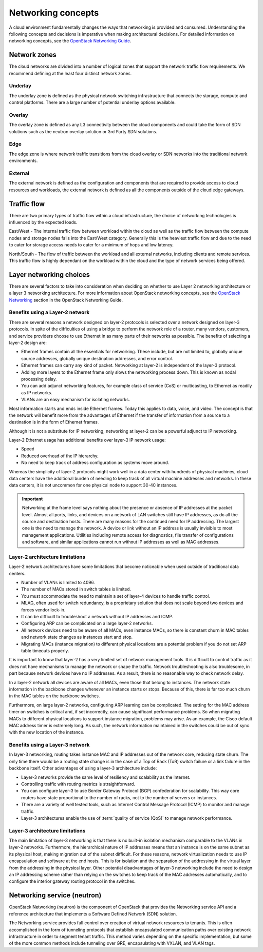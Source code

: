 ===================
Networking concepts
===================

A cloud environment fundamentally changes the ways that networking is provided
and consumed. Understanding the following concepts and decisions is imperative
when making architectural decisions. For detailed information on networking
concepts, see the `OpenStack Networking Guide
<https://docs.openstack.org/ocata/networking-guide/>`_.

Network zones
~~~~~~~~~~~~~

The cloud networks are divided into a number of logical zones that support the
network traffic flow requirements. We recommend defining at the least four
distinct network zones.

Underlay
--------

The underlay zone is defined as the physical network switching infrastructure
that connects the storage, compute and control platforms. There are a large
number of potential underlay options available.

Overlay
-------

The overlay zone is defined as any L3 connectivity between the cloud components
and could take the form of SDN solutions such as the neutron overlay solution
or 3rd Party SDN solutions.

Edge
----

The edge zone is where network traffic transitions from the cloud overlay or
SDN networks into the traditional network environments.

External
--------

The external network is defined as the configuration and components that are
required to provide access to cloud resources and workloads, the external
network is defined as all the components outside of the cloud edge gateways.

Traffic flow
~~~~~~~~~~~~

There are two primary types of traffic flow within a cloud infrastructure, the
choice of networking technologies is influenced by the expected loads.

East/West - The internal traffic flow between workload within the cloud as well
as the traffic flow between the compute nodes and storage nodes falls into the
East/West category. Generally this is the heaviest traffic flow and due to the
need to cater for storage access needs to cater for a minimum of hops and low
latency.

North/South - The flow of traffic between the workload and all external
networks, including clients and remote services. This traffic flow is highly
dependant on the workload within the cloud and the type of network services
being offered.

Layer networking choices
~~~~~~~~~~~~~~~~~~~~~~~~

There are several factors to take into consideration when deciding on whether
to use Layer 2 networking architecture or a layer 3 networking architecture.
For more information about OpenStack networking concepts, see the
`OpenStack Networking <https://docs.openstack.org/ocata/networking-guide/intro-os-networking.html#>`_
section in the OpenStack Networking Guide.

Benefits using a Layer-2 network
--------------------------------

There are several reasons a network designed on layer-2 protocols is selected
over a network designed on layer-3 protocols. In spite of the difficulties of
using a bridge to perform the network role of a router, many vendors,
customers, and service providers choose to use Ethernet in as many parts of
their networks as possible. The benefits of selecting a layer-2 design are:

* Ethernet frames contain all the essentials for networking. These include, but
  are not limited to, globally unique source addresses, globally unique
  destination addresses, and error control.

* Ethernet frames can carry any kind of packet. Networking at layer-2 is
  independent of the layer-3 protocol.

* Adding more layers to the Ethernet frame only slows the networking process
  down. This is known as nodal processing delay.

* You can add adjunct networking features, for example class of service (CoS)
  or multicasting, to Ethernet as readily as IP networks.

* VLANs are an easy mechanism for isolating networks.

Most information starts and ends inside Ethernet frames. Today this applies
to data, voice, and video. The concept is that the network will benefit more
from the advantages of Ethernet if the transfer of information from a source
to a destination is in the form of Ethernet frames.

Although it is not a substitute for IP networking, networking at layer-2 can
be a powerful adjunct to IP networking.

Layer-2 Ethernet usage has additional benefits over layer-3 IP network usage:

* Speed
* Reduced overhead of the IP hierarchy.
* No need to keep track of address configuration as systems move around.

Whereas the simplicity of layer-2 protocols might work well in a data center
with hundreds of physical machines, cloud data centers have the additional
burden of needing to keep track of all virtual machine addresses and
networks. In these data centers, it is not uncommon for one physical node
to support 30-40 instances.

.. Important::

   Networking at the frame level says nothing about the presence or
   absence of IP addresses at the packet level. Almost all ports, links, and
   devices on a network of LAN switches still have IP addresses, as do all the
   source and destination hosts. There are many reasons for the continued need
   for IP addressing. The largest one is the need to manage the network. A
   device or link without an IP address is usually invisible to most
   management applications. Utilities including remote access for diagnostics,
   file transfer of configurations and software, and similar applications
   cannot run without IP addresses as well as MAC addresses.

Layer-2 architecture limitations
--------------------------------

Layer-2 network architectures have some limitations that become noticeable when
used outside of traditional data centers.

* Number of VLANs is limited to 4096.
* The number of MACs stored in switch tables is limited.
* You must accommodate the need to maintain a set of layer-4 devices to handle
  traffic control.
* MLAG, often used for switch redundancy, is a proprietary solution that does
  not scale beyond two devices and forces vendor lock-in.
* It can be difficult to troubleshoot a network without IP addresses and ICMP.
* Configuring ARP can be complicated on a large layer-2 networks.
* All network devices need to be aware of all MACs, even instance MACs, so
  there is constant churn in MAC tables and network state changes as instances
  start and stop.
* Migrating MACs (instance migration) to different physical locations are a
  potential problem if you do not set ARP table timeouts properly.

It is important to know that layer-2 has a very limited set of network
management tools. It is difficult to control traffic as it does not have
mechanisms to manage the network or shape the traffic. Network
troubleshooting is also troublesome, in part because network devices have
no IP addresses. As a result, there is no reasonable way to check network
delay.

In a layer-2 network all devices are aware of all MACs, even those that belong
to instances. The network state information in the backbone changes whenever an
instance starts or stops. Because of this, there is far too much churn in the
MAC tables on the backbone switches.

Furthermore, on large layer-2 networks, configuring ARP learning can be
complicated. The setting for the MAC address timer on switches is critical
and, if set incorrectly, can cause significant performance problems. So when
migrating MACs to different physical locations to support instance migration,
problems may arise. As an example, the Cisco default MAC address timer is
extremely long. As such, the network information maintained in the switches
could be out of sync with the new location of the instance.

Benefits using a Layer-3 network
--------------------------------

In layer-3 networking, routing takes instance MAC and IP addresses out of the
network core, reducing state churn. The only time there would be a routing
state change is in the case of a Top of Rack (ToR) switch failure or a link
failure in the backbone itself. Other advantages of using a layer-3
architecture include:

* Layer-3 networks provide the same level of resiliency and scalability
  as the Internet.

* Controlling traffic with routing metrics is straightforward.

* You can configure layer-3 to use Border Gateway Protocol (BGP) confederation
  for scalability. This way core routers have state proportional to the number
  of racks, not to the number of servers or instances.

* There are a variety of well tested tools, such as Internet Control Message
  Protocol (ICMP) to monitor and manage traffic.

* Layer-3 architectures enable the use of :term:`quality of service (QoS)` to
  manage network performance.

Layer-3 architecture limitations
--------------------------------

The main limitation of layer-3 networking is that there is no built-in
isolation mechanism comparable to the VLANs in layer-2 networks. Furthermore,
the hierarchical nature of IP addresses means that an instance is on the same
subnet as its physical host, making migration out of the subnet difficult. For
these reasons, network virtualization needs to use IP encapsulation and
software at the end hosts. This is for isolation and the separation of the
addressing in the virtual layer from the addressing in the physical layer.
Other potential disadvantages of layer-3 networking include the need to design
an IP addressing scheme rather than relying on the switches to keep track of
the MAC addresses automatically, and to configure the interior gateway routing
protocol in the switches.

Networking service (neutron)
~~~~~~~~~~~~~~~~~~~~~~~~~~~~

OpenStack Networking (neutron) is the component of OpenStack that provides
the Networking service API and a reference architecture that implements a
Software Defined Network (SDN) solution.

The Networking service provides full control over creation of virtual network
resources to tenants. This is often accomplished in the form of tunneling
protocols that establish encapsulated communication paths over existing
network infrastructure in order to segment tenant traffic. This method varies
depending on the specific implementation, but some of the more common methods
include tunneling over GRE, encapsulating with VXLAN, and VLAN tags.
